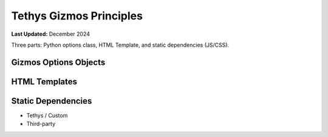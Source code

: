 .. _coding_principals_gizmos:

************************
Tethys Gizmos Principles
************************

**Last Updated:** December 2024

Three parts: Python options class, HTML Template, and static dependencies (JS/CSS).

Gizmos Options Objects
======================



HTML Templates
==============



Static Dependencies
===================

* Tethys / Custom
* Third-party
